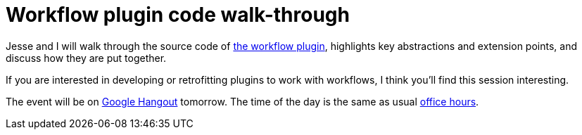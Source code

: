 = Workflow plugin code walk-through
:page-tags: development , meetup ,plugins ,screencast ,tutorial , pipeline ,workflow
:page-author: kohsuke

Jesse and I will walk through the source code of https://github.com/jenkinsci/workflow-plugin[the workflow plugin], highlights key abstractions and extension points, and discuss how they are put together.

If you are interested in developing or retrofitting plugins to work with workflows, I think you'll find this session interesting.

The event will be on https://plus.google.com/events/cojjhg4kkpffkbpakj723fdht9k[Google Hangout] tomorrow. The time of the day is the same as usual https://www.timeanddate.com/worldclock/fixedtime.html?msg=Workflow+walk-through&iso=20140829T11&p1=224&ah=1&sort=1[office hours].
